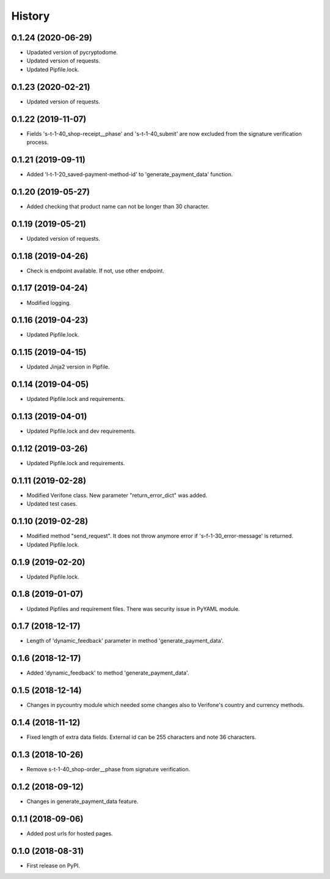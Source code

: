 =======
History
=======

0.1.24 (2020-06-29)
-------------------

* Upadated version of pycryptodome.
* Updated version of requests.
* Updated Pipfile.lock.

0.1.23 (2020-02-21)
-------------------

* Updated version of requests.

0.1.22 (2019-11-07)
-------------------

* Fields 's-t-1-40_shop-receipt__phase' and 's-t-1-40_submit' are now excluded from the signature verification process.

0.1.21 (2019-09-11)
-------------------

* Added 'l-t-1-20_saved-payment-method-id' to 'generate_payment_data' function.

0.1.20 (2019-05-27)
-------------------

* Added checking that product name can not be longer than 30 character.

0.1.19 (2019-05-21)
-------------------

* Updated version of requests.

0.1.18 (2019-04-26)
-------------------

* Check is endpoint available. If not, use other endpoint.

0.1.17 (2019-04-24)
-------------------

* Modified logging.

0.1.16 (2019-04-23)
-------------------

* Updated Pipfile.lock.

0.1.15 (2019-04-15)
-------------------

* Updated Jinja2 version in Pipfile.

0.1.14 (2019-04-05)
-------------------

* Updated Pipfile.lock and requirements.

0.1.13 (2019-04-01)
-------------------

* Updated Pipfile.lock and dev requirements.

0.1.12 (2019-03-26)
-------------------

* Updated Pipfile.lock and requirements.

0.1.11 (2019-02-28)
-------------------

* Modified Verifone class. New parameter "return_error_dict" was added.
* Updated test cases.

0.1.10 (2019-02-28)
-------------------

* Modified method "send_request". It does not throw anymore error if 's-f-1-30_error-message' is returned.
* Updated Pipfile.lock.

0.1.9 (2019-02-20)
------------------

* Updated Pipfile.lock.

0.1.8 (2019-01-07)
------------------

* Updated Pipfiles and requirement files. There was security issue in PyYAML module.

0.1.7 (2018-12-17)
------------------

* Length of 'dynamic_feedback' parameter in method 'generate_payment_data'.

0.1.6 (2018-12-17)
------------------

* Added 'dynamic_feedback' to method 'generate_payment_data'.

0.1.5 (2018-12-14)
------------------

* Changes in pycountry module which needed some changes also to Verifone's country and currency methods.

0.1.4 (2018-11-12)
------------------

* Fixed length of extra data fields. External id can be 255 characters and note 36 characters.

0.1.3 (2018-10-26)
------------------

* Remove s-t-1-40_shop-order__phase from signature verification.

0.1.2 (2018-09-12)
------------------

* Changes in generate_payment_data feature.


0.1.1 (2018-09-06)
------------------

* Added post urls for hosted pages.


0.1.0 (2018-08-31)
------------------

* First release on PyPI.
